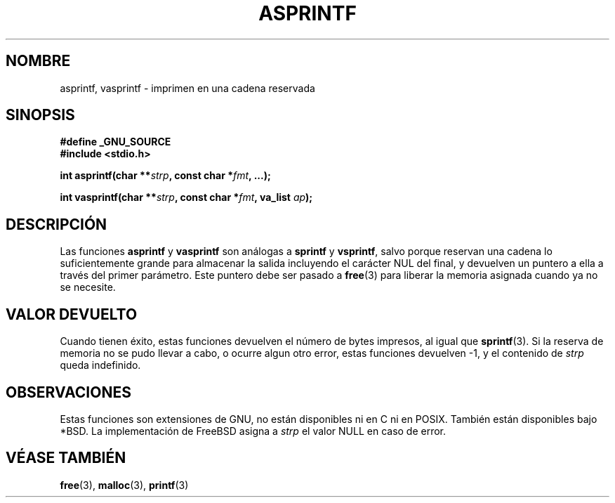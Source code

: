 .\" Copyright (C) 2001 Andries Brouwer <aeb@cwi.nl>
.\"
.\" Permission is granted to make and distribute verbatim copies of this
.\" manual provided the copyright notice and this permission notice are
.\" preserved on all copies.
.\"
.\" Permission is granted to copy and distribute modified versions of this
.\" manual under the conditions for verbatim copying, provided that the
.\" entire resulting derived work is distributed under the terms of a
.\" permission notice identical to this one
.\" 
.\" Since the Linux kernel and libraries are constantly changing, this
.\" manual page may be incorrect or out-of-date.  The author(s) assume no
.\" responsibility for errors or omissions, or for damages resulting from
.\" the use of the information contained herein.  The author(s) may not
.\" have taken the same level of care in the production of this manual,
.\" which is licensed free of charge, as they might when working
.\" professionally.
.\" 
.\" Formatted or processed versions of this manual, if unaccompanied by
.\" the source, must acknowledge the copyright and authors of this work.
.\"
.\" Text fragments inspired by Martin Schulze <joey@infodrom.org>.
.\"
.\" Traducido por Miguel Pérez Ibars <mpi79470@alu.um.es> el 10-julio-2004
.\"
.TH ASPRINTF 3 "18 diciembre 2001" "GNU" "Manual del Programador de Linux"
.SH NOMBRE
asprintf, vasprintf \- imprimen en una cadena reservada
.SH SINOPSIS
.B #define _GNU_SOURCE
.br
.B #include <stdio.h>
.sp
.BI "int asprintf(char **" strp ", const char *" fmt ", ...);"
.sp
.BI "int vasprintf(char **" strp ", const char *" fmt ", va_list " ap );
.SH DESCRIPCIÓN
Las funciones
.B asprintf
y
.B vasprintf
son análogas a
.B sprintf
y
.BR vsprintf ,
salvo porque reservan una cadena lo suficientemente grande para almacenar
la salida incluyendo el carácter NUL del final,
y devuelven un puntero a ella a través del primer parámetro.
Este puntero debe ser pasado a
.BR free (3)
para liberar la memoria asignada cuando ya no se necesite.
.SH "VALOR DEVUELTO"
Cuando tienen éxito, estas funciones devuelven el número de bytes impresos,
al igual que
.BR sprintf (3).
Si la reserva de memoria no se pudo llevar a cabo, o ocurre algun otro error,
estas funciones devuelven \-1, y el contenido de
.I strp
queda indefinido.
.SH OBSERVACIONES
Estas funciones son extensiones de GNU, no están disponibles ni en C ni en POSIX.
También están disponibles bajo *BSD.
La implementación de FreeBSD asigna a
.I strp
el valor NULL en caso de error.
.SH "VÉASE TAMBIÉN"
.BR free (3),
.BR malloc (3),
.BR printf (3)

